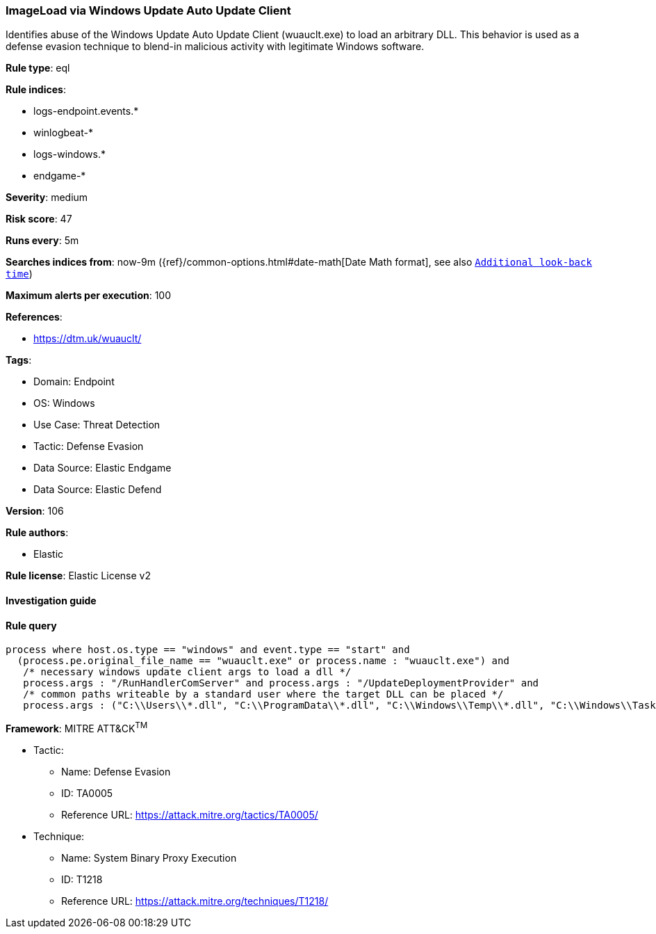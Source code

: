[[imageload-via-windows-update-auto-update-client]]
=== ImageLoad via Windows Update Auto Update Client

Identifies abuse of the Windows Update Auto Update Client (wuauclt.exe) to load an arbitrary DLL. This behavior is used as a defense evasion technique to blend-in malicious activity with legitimate Windows software.

*Rule type*: eql

*Rule indices*: 

* logs-endpoint.events.*
* winlogbeat-*
* logs-windows.*
* endgame-*

*Severity*: medium

*Risk score*: 47

*Runs every*: 5m

*Searches indices from*: now-9m ({ref}/common-options.html#date-math[Date Math format], see also <<rule-schedule, `Additional look-back time`>>)

*Maximum alerts per execution*: 100

*References*: 

* https://dtm.uk/wuauclt/

*Tags*: 

* Domain: Endpoint
* OS: Windows
* Use Case: Threat Detection
* Tactic: Defense Evasion
* Data Source: Elastic Endgame
* Data Source: Elastic Defend

*Version*: 106

*Rule authors*: 

* Elastic

*Rule license*: Elastic License v2


==== Investigation guide


[source, markdown]
----------------------------------

----------------------------------

==== Rule query


[source, js]
----------------------------------
process where host.os.type == "windows" and event.type == "start" and
  (process.pe.original_file_name == "wuauclt.exe" or process.name : "wuauclt.exe") and
   /* necessary windows update client args to load a dll */
   process.args : "/RunHandlerComServer" and process.args : "/UpdateDeploymentProvider" and
   /* common paths writeable by a standard user where the target DLL can be placed */
   process.args : ("C:\\Users\\*.dll", "C:\\ProgramData\\*.dll", "C:\\Windows\\Temp\\*.dll", "C:\\Windows\\Tasks\\*.dll")

----------------------------------

*Framework*: MITRE ATT&CK^TM^

* Tactic:
** Name: Defense Evasion
** ID: TA0005
** Reference URL: https://attack.mitre.org/tactics/TA0005/
* Technique:
** Name: System Binary Proxy Execution
** ID: T1218
** Reference URL: https://attack.mitre.org/techniques/T1218/
